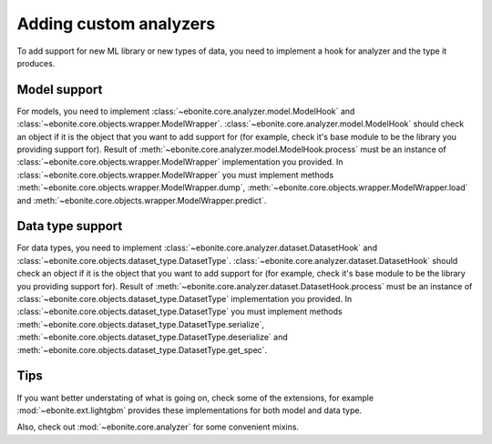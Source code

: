 ==============================
Adding custom analyzers
==============================

To add support for new ML library or new types of data, you need to implement a hook for analyzer and the type it produces.

Model support
-------------

For models, you need to implement :class:`~ebonite.core.analyzer.model.ModelHook` and :class:`~ebonite.core.objects.wrapper.ModelWrapper`.
:class:`~ebonite.core.analyzer.model.ModelHook` should check an object if it is the object that you want to add support for (for example, check it's base module to be the library you providing support for). Result of :meth:`~ebonite.core.analyzer.model.ModelHook.process` must be an instance of :class:`~ebonite.core.objects.wrapper.ModelWrapper` implementation you provided.
In :class:`~ebonite.core.objects.wrapper.ModelWrapper` you must implement methods :meth:`~ebonite.core.objects.wrapper.ModelWrapper.dump`, :meth:`~ebonite.core.objects.wrapper.ModelWrapper.load` and :meth:`~ebonite.core.objects.wrapper.ModelWrapper.predict`.

Data type support
-----------------

For data types, you need to implement :class:`~ebonite.core.analyzer.dataset.DatasetHook` and :class:`~ebonite.core.objects.dataset_type.DatasetType`.
:class:`~ebonite.core.analyzer.dataset.DatasetHook` should check an object if it is the object that you want to add support for (for example, check it's base module to be the library you providing support for). Result of :meth:`~ebonite.core.analyzer.dataset.DatasetHook.process` must be an instance of :class:`~ebonite.core.objects.dataset_type.DatasetType` implementation you provided.
In :class:`~ebonite.core.objects.dataset_type.DatasetType` you must implement methods :meth:`~ebonite.core.objects.dataset_type.DatasetType.serialize`, :meth:`~ebonite.core.objects.dataset_type.DatasetType.deserialize` and :meth:`~ebonite.core.objects.dataset_type.DatasetType.get_spec`.

Tips
----

If you want better understating of what is going on, check some of the extensions, for example :mod:`~ebonite.ext.lightgbm` provides these implementations for both model and data type.

Also, check out :mod:`~ebonite.core.analyzer` for some convenient mixins.